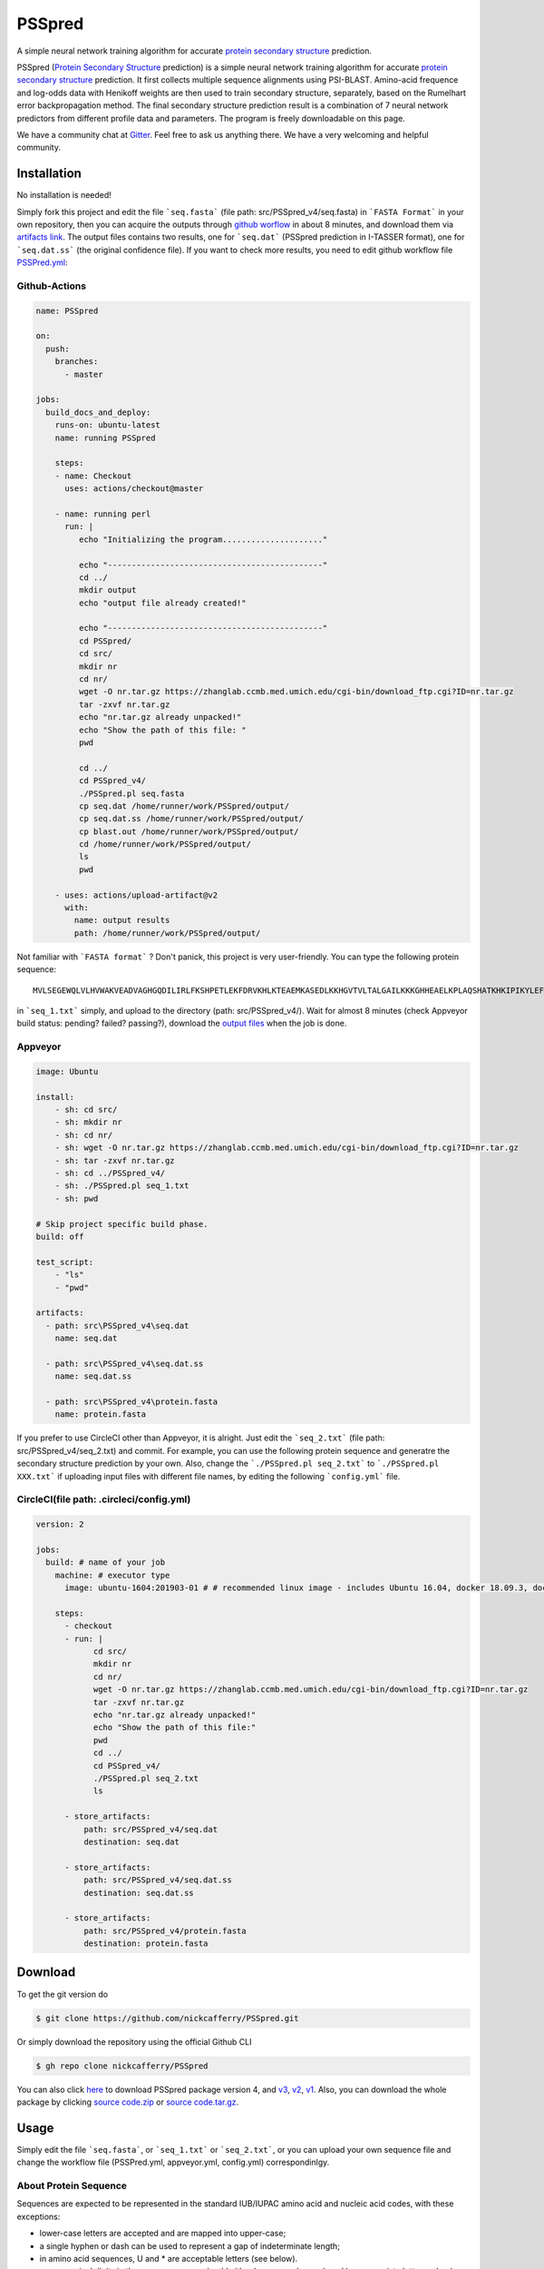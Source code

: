 PSSpred
===============

|Workflow| |Licence| |Travis| |Codecov| |Appveyor| |Gitter| |Documentation Status| |Circleci|

.. |Workflow| image:: https://github.com/nickcafferry/PSSpred/workflows/PSSpred/badge.svg
   :target: https://github.com/nickcafferry/PSSpred/actions/runs/263139727
   
.. |Licence| image:: https://img.shields.io/badge/license-MIT-blue.svg?style=flat
   :target: http://choosealicense.com/licenses/mit/
   
.. |Travis| image:: https://travis-ci.com/nickcafferry/PSSpred.svg?branch=master
   :target: https://travis-ci.com/nickcafferry/PSSpred
    
.. |Codecov| image:: https://codecov.io/gh/nickcafferry/PSSpred/branch/master/graph/badge.svg
   :target: https://codecov.io/gh/nickcafferry/PSSpred

.. |Appveyor| image:: https://ci.appveyor.com/api/projects/status/j5e243jmixcnqpy2?svg=true
   :target: https://ci.appveyor.com/project/nickcafferry/psspred

.. |Gitter| image:: https://badges.gitter.im/PSSpred/community.svg
   :target: https://gitter.im/PSSpred/community?utm_source=badge&utm_medium=badge&utm_campaign=pr-badge

.. |Circleci| image:: https://circleci.com/gh/nickcafferry/PSSpred.svg?style=svg
   :target: https://circleci.com/gh/nickcafferry/PSSpred

.. |Documentation Status| image:: https://readthedocs.org/projects/psspred/badge/?version=latest
   :target: https://psspred.readthedocs.io/en/latest/?badge=latest

A simple neural network training algorithm for accurate `protein secondary structure <https://proteinstructures.com/Structure/Structure/secondary-sructure.html>`_ prediction.

PSSpred (`Protein Secondary Structure <https://proteinstructures.com/Structure/Structure/secondary-sructure.html>`_ prediction) is a simple neural network training algorithm for accurate `protein secondary structure <https://proteinstructures.com/Structure/Structure/secondary-sructure.html>`_ prediction. It first collects multiple sequence alignments using PSI-BLAST. Amino-acid frequence and log-odds data with Henikoff weights are then used to train secondary structure, separately, based on the Rumelhart error backpropagation method. The final secondary structure prediction result is a combination of 7 neural network predictors from different profile data and parameters. The program is freely downloadable on this page.

We have a community chat at `Gitter <https://gitter.im/PSSpred/community#>`_. Feel free to ask us anything there. We have a very welcoming and helpful community.

.. raw:: html

    <script src="https://3Dmol.csb.pitt.edu/build/3Dmol-min.js"></script>
    <div style="height: 400px; width: 400px; " align="center" class='viewer_3Dmoljs' data-pdb='1UBQ' data-backgroundcolor='0xffffff' data-select1='chain:A' data-style1='cartoon:color=spectrum' data-surface1='opacity:.7;color:white' data-select2='chain:B' data-style2='stick'></div>
    <script>
      setInterval(function() {
        if($3Dmol.viewers) if($3Dmol.viewers[0]) {
          var view = $3Dmol.viewers[0];
          view.rotate(1);
        }
      }, 50);
    </script>
         
Installation
-------

No installation is needed! 

Simply fork this project and edit the file ```seq.fasta``` (file path: src/PSSpred_v4/seq.fasta) in ```FASTA Format``` in your own repository, then you can acquire the outputs through `github worflow <https://github.com/nickcafferry/PSSpred/actions/runs/263139727>`_ in about 8 minutes, and download them via `artifacts link <https://github.com/nickcafferry/PSSpred/suites/1217285162/artifacts/18180747>`_. The output files contains two results, one for ```seq.dat```  (PSSpred prediction in I-TASSER format), one for ```seq.dat.ss```  (the original confidence file). If you want to check more results, you need to edit github workflow file `PSSPred.yml <https://github.com/nickcafferry/PSSpred/blob/master/.github/workflows/PSSPred.yml>`_:

.. image:: https://avatars3.githubusercontent.com/in/15368?s=64&v=4
   :target: https://github.com/features/actions
Github-Actions
^^^^^^^^^^^^^

.. code:: yaml
   
   name: PSSpred

   on:
     push:
       branches:
         - master
   
   jobs:
     build_docs_and_deploy:
       runs-on: ubuntu-latest
       name: running PSSpred
   
       steps:
       - name: Checkout
         uses: actions/checkout@master
   
       - name: running perl
         run: |
            echo "Initializing the program....................."
            
            echo "---------------------------------------------"
            cd ../
            mkdir output
            echo "output file already created!"
            
            echo "---------------------------------------------"
            cd PSSpred/
            cd src/
            mkdir nr
            cd nr/
            wget -O nr.tar.gz https://zhanglab.ccmb.med.umich.edu/cgi-bin/download_ftp.cgi?ID=nr.tar.gz
            tar -zxvf nr.tar.gz
            echo "nr.tar.gz already unpacked!"
            echo "Show the path of this file: "
            pwd
            
            cd ../
            cd PSSpred_v4/
            ./PSSpred.pl seq.fasta
            cp seq.dat /home/runner/work/PSSpred/output/
            cp seq.dat.ss /home/runner/work/PSSpred/output/
            cp blast.out /home/runner/work/PSSpred/output/
            cd /home/runner/work/PSSpred/output/
            ls
            pwd
            
       - uses: actions/upload-artifact@v2
         with:
           name: output results
           path: /home/runner/work/PSSpred/output/ 

Not familiar with ```FASTA format``` ? Don't panick, this project is very user-friendly. You can type the following protein sequence::
   
   MVLSEGEWQLVLHVWAKVEADVAGHGQDILIRLFKSHPETLEKFDRVKHLKTEAEMKASEDLKKHGVTVLTALGAILKKKGHHEAELKPLAQSHATKHKIPIKYLEFISEAIIHVLHSRHPGNFGADAQLELGAMNKAFRKDIAAKYKELGYQG

in ```seq_1.txt``` simply, and upload to the directory (path: src/PSSpred_v4/). Wait for almost 8 minutes (check Appveyor build status: pending? failed? passing?), download the `output files <https://ci.appveyor.com/project/nickcafferry/psspred/builds/35307987/artifacts>`_ when the job is done.

.. image:: https://avatars3.githubusercontent.com/ml/11?s=62&v=4
   :target: https://www.appveyor.com/
Appveyor
^^^^^^^^

.. code:: yaml
   
      image: Ubuntu
      
      install:
          - sh: cd src/
          - sh: mkdir nr
          - sh: cd nr/
          - sh: wget -O nr.tar.gz https://zhanglab.ccmb.med.umich.edu/cgi-bin/download_ftp.cgi?ID=nr.tar.gz
          - sh: tar -zxvf nr.tar.gz
          - sh: cd ../PSSpred_v4/
          - sh: ./PSSpred.pl seq_1.txt
          - sh: pwd
      
      # Skip project specific build phase.
      build: off
      
      test_script:
          - "ls"
          - "pwd"
      
      artifacts:
        - path: src\PSSpred_v4\seq.dat
          name: seq.dat
        
        - path: src\PSSpred_v4\seq.dat.ss
          name: seq.dat.ss
      
        - path: src\PSSpred_v4\protein.fasta
          name: protein.fasta

If you prefer to use CircleCI other than Appveyor, it is alright. Just edit the ```seq_2.txt``` (file path: src/PSSpred_v4/seq_2.txt) and commit. For example, you can use the following protein sequence and generatre the secondary structure prediction by your own. Also, change the ```./PSSpred.pl seq_2.txt``` to ```./PSSpred.pl XXX.txt``` if uploading input files with different file names, by editing the following ```config.yml``` file.

.. image:: https://avatars3.githubusercontent.com/ml/7?s=62&v=4
   :target: https://circleci.com/
CircleCI(file path: .circleci/config.yml)
^^^^^^^^^^^^^^^^^^^^^^^^

.. code:: yaml
   
   version: 2

   jobs:
     build: # name of your job
       machine: # executor type
         image: ubuntu-1604:201903-01 # # recommended linux image - includes Ubuntu 16.04, docker 18.09.3, docker-compose 1.23.1
   
       steps:
         - checkout
         - run: |
               cd src/
               mkdir nr
               cd nr/
               wget -O nr.tar.gz https://zhanglab.ccmb.med.umich.edu/cgi-bin/download_ftp.cgi?ID=nr.tar.gz
               tar -zxvf nr.tar.gz
               echo "nr.tar.gz already unpacked!"
               echo "Show the path of this file:"
               pwd
               cd ../
               cd PSSpred_v4/
               ./PSSpred.pl seq_2.txt
               ls
        
         - store_artifacts:
             path: src/PSSpred_v4/seq.dat
             destination: seq.dat
             
         - store_artifacts:
             path: src/PSSpred_v4/seq.dat.ss
             destination: seq.dat.ss
   
         - store_artifacts:
             path: src/PSSpred_v4/protein.fasta
             destination: protein.fasta


Download
--------

To get the git version do

.. code:: sh
   
   $ git clone https://github.com/nickcafferry/PSSpred.git
   
Or simply download the repository using the official Github CLI

.. code:: sh

   $ gh repo clone nickcafferry/PSSpred

You can also click `here <https://zhanglab.ccmb.med.umich.edu/PSSpred/PSSpred_v4.tar.bz2>`_ to download PSSpred package version 4, and `v3 <https://zhanglab.ccmb.med.umich.edu/PSSpred/PSSpred_v3.tar.gz>`_, `v2 <https://zhanglab.ccmb.med.umich.edu/PSSpred/PSSpred_v2.tar.gz>`_, `v1 <https://zhanglab.ccmb.med.umich.edu/PSSpred/PSSpred_v1.tar.gz>`_. Also, you can download the whole package by clicking `source code.zip <https://github.com/nickcafferry/PSSpred/archive/Protein-Secondary-Structure-prediction.zip>`_ or `source code.tar.gz <https://github.com/nickcafferry/PSSpred/archive/Protein-Secondary-Structure-prediction.tar.gz>`_.


Usage
-----

Simply edit the file ```seq.fasta```, or ```seq_1.txt``` or ```seq_2.txt```, or you can upload your own sequence file and change the workflow file (PSSPred.yml, appveyor.yml, config.yml) correspondinlgy. 

About Protein Sequence
^^^^^^^^^^^^^^^^^^^^^^

Sequences are expected to be represented in the standard IUB/IUPAC amino acid and nucleic acid codes, with these exceptions:

- lower-case letters are accepted and are mapped into upper-case;
- a single hyphen or dash can be used to represent a gap of indeterminate length;
- in amino acid sequences, U and * are acceptable letters (see below).
- any numerical digits in the query sequence should either be removed or replaced by appropriate letter codes (e.g., N for unknown nucleic acid residue or X for unknown amino acid residue).


The nucleic acid codes are:
 
.. code:: python

        A --> adenosine           M --> A C (amino)
        C --> cytidine            S --> G C (strong)
        G --> guanine             W --> A T (weak)
        T --> thymidine           B --> G T C
        U --> uridine             D --> G A T
        R --> G A (purine)        H --> A C T
        Y --> T C (pyrimidine)    V --> G C A
        K --> G T (keto)          N --> A G C T (any)
                                    -  gap of indeterminate length

The accepted amino acid codes are:

.. code:: python
   
    A ALA alanine                         P PRO proline
    B ASX aspartate or asparagine         Q GLN glutamine
    C CYS cystine                         R ARG arginine
    D ASP aspartate                       S SER serine
    E GLU glutamate                       T THR threonine
    F PHE phenylalanine                   U     selenocysteine
    G GLY glycine                         V VAL valine
    H HIS histidine                       W TRP tryptophan
    I ILE isoleucine                      Y TYR tyrosine
    K LYS lysine                          Z GLX glutamate or glutamine
    L LEU leucine                         X     any
    M MET methionine                      *     translation stop
    N ASN asparagine                      -     gap of indeterminate length

Notes
^^^^^^^^^^^

- seq.txt is fasta file at current directory (the only input file). If you know about `FASTA format`, you can always use that format.

- output files::
   
   seq.dat
   seq.dat.ss

- PSSpred.pl consists of three steps::
   
   a. prepare and run PSI-BLAST
   b. prepare mtx, pssm.txt, profw, freqccw, freqccwG
   c. run PSSpred and generate output files

Example input file
^^^^^^^^^^^^^^^^^^^^
Input file: seq_1.txt(src/PSSpred_v4/seq_1.txt)

.. code:: python
   
   MESLVPGFNEKTHVQLSLPVLQVRDVLVRGFGDSVEEVLS
   EARQHLKDGTCGLVEVEKGVLPQLEQPYVFIKRSDARTAP
   HGHVMVELVAELEGIQYGRSGETLGVLVPHVGEIPVAYRK
   VLLRKNGNKGAGGHSYGADLKSFDLGDELGTDPYEDFQEN
   WNTKHSSGVTRELMRELNGG   

Snapshot of seq.dat
^^^^^^^^^^^^^^^^^^

.. code:: python
   
       1   MET    1    9 # the first column stands for numbers in order
       2   GLU    1    9 # the second column is the amino acid code (see `About Protein Sequence` for more details)
       3   SER    1    8 # the third one represents the secondary structure code: 1<->helix, 2<->coil, 4<->strand
       4   LEU    1    8 # the fourth one represents the confidence score: 1-9
       5   VAL    1    8
       6   PRO    1    8
       7   GLY    1    8
       8   PHE    1    7
       9   ASN    1    6
      10   GLU    1    3
      11   LYS    1    1
      12   THR    4    3
      13   HIS    4    6
      14   VAL    4    8
      15   GLN    4    9
      16   LEU    4    9
      17   SER    4    8
      18   LEU    4    6
      19   PRO    4    5
      20   VAL    4    5

Snapshot of seq.dat.ss
^^^^^^^^^^^^^^^^^^^^^^^^

.. code:: python
   
           180   coil  helix  beta   # 180: the total number of sequence
                                     # Protein secondary structure: coil, helix, beta
         1 M C  0.958  0.024  0.012  # the third column: the most possible secondary structure (C-coil, H-helix, E-strand)
         2 E C  0.900  0.043  0.046  # the second column: input sequence
         3 S C  0.871  0.072  0.061  # the first column: enumeration number
         4 L C  0.872  0.064  0.067  # 4-6 columns: probability of corresponding protein secondary structure
         5 V C  0.891  0.053  0.062 
         6 P C  0.902  0.042  0.061 
         7 G C  0.886  0.046  0.070 
         8 F C  0.808  0.086  0.096 
         9 N C  0.715  0.124  0.154 
        10 E C  0.620  0.124  0.272 
        11 K C  0.546  0.053  0.416 
        12 T E  0.364  0.013  0.636 
        13 H E  0.220  0.007  0.782 
        14 V E  0.105  0.005  0.902 
        15 Q E  0.069  0.004  0.936 
        16 L E  0.076  0.005  0.928 
        17 S E  0.112  0.005  0.895 
        18 L E  0.204  0.005  0.800 
        19 P E  0.230  0.008  0.760 
        20 V E  0.229  0.012  0.760 


FASTA format
------------

FASTA format is a text-based format for representing either nucleotide sequences or peptide sequences, in which base pairs or amino acids are represented using single-letter codes. A sequence in FASTA format begins with a single-line description, followed by lines of sequence data. The description line is distinguished from the sequence data by a greater-than (">") symbol in the first column. It is recommended that all lines of text be shorter than 80 characters in length.

An example sequence in FASTA format is:

.. code:: python

   >gi|186681228|ref|YP_001864424.1| phycoerythrobilin:ferredoxin oxidoreductase
   MNSERSDVTLYQPFLDYAIAYMRSRLDLEPYPIPTGFESNSAVVGKGKNQEEVVTTSYAFQTAKLRQIRA
   AHVQGGNSLQVLNFVIFPHLNYDLPFFGADLVTLPGGHLIALDMQPLFRDDSAYQAKYTEPILPIFHAHQ
   QHLSWGGDFPEEAQPFFSPAFLWTRPQETAVVETQVFAAFKDYLKAYLDFVEQAEAVTDSQNLVAIKQAQ
   LRYLRYRAEKDPARGMFKRFYGAEWTEEYIHGFLFDLERKLTVVK
   
Contributing
------------

This project welcomes contributions and suggestions. Most contributions require you to agree to a MIT LICENCE (MIT LIC) declaring that you have the right to, and actually do, grant us the rights to use your contribution. For details, visit `Code of Conduct <https://github.com/nickcafferry/PSSpred/blob/master/CODE_OF_CONDUCT.md>`_.

Refrence
--------

Renxiang Yan, Dong Xu, Jianyi Yang, Sara Walker, Yang Zhang. `A comparative assessment and analysis of 20 representative sequence alignment methods for protein structure prediction <https://zhanglab.ccmb.med.umich.edu/papers/2013_18.pdf>`_. Scientific Reports, 3: 2619 (2013). 
